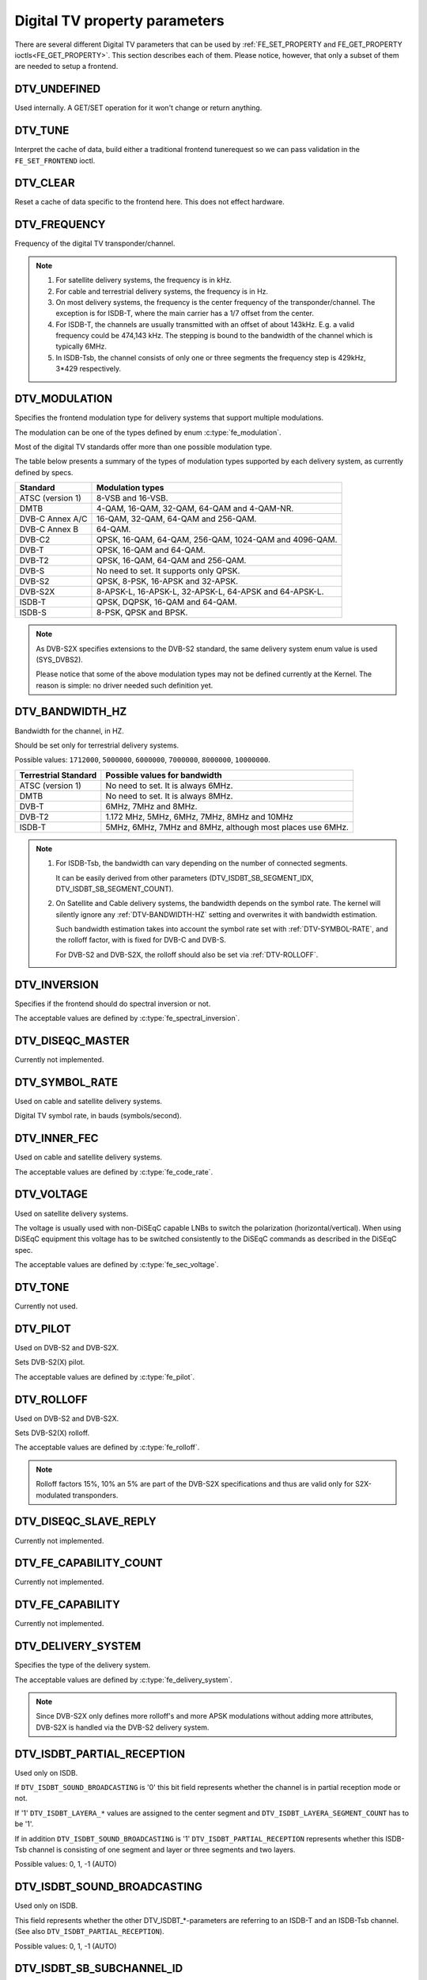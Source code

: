 .. SPDX-License-Identifier: GFDL-1.1-no-invariants-or-later

.. _fe_property_parameters:

******************************
Digital TV property parameters
******************************

There are several different Digital TV parameters that can be used by
:ref:`FE_SET_PROPERTY and FE_GET_PROPERTY ioctls<FE_GET_PROPERTY>`.
This section describes each of them. Please notice, however, that only
a subset of them are needed to setup a frontend.


.. _DTV-UNDEFINED:

DTV_UNDEFINED
=============

Used internally. A GET/SET operation for it won't change or return
anything.


.. _DTV-TUNE:

DTV_TUNE
========

Interpret the cache of data, build either a traditional frontend
tunerequest so we can pass validation in the ``FE_SET_FRONTEND`` ioctl.


.. _DTV-CLEAR:

DTV_CLEAR
=========

Reset a cache of data specific to the frontend here. This does not
effect hardware.


.. _DTV-FREQUENCY:

DTV_FREQUENCY
=============

Frequency of the digital TV transponder/channel.

.. note::

  #. For satellite delivery systems, the frequency is in kHz.

  #. For cable and terrestrial delivery systems, the frequency is in
     Hz.

  #. On most delivery systems, the frequency is the center frequency
     of the transponder/channel. The exception is for ISDB-T, where
     the main carrier has a 1/7 offset from the center.

  #. For ISDB-T, the channels are usually transmitted with an offset of
     about 143kHz. E.g. a valid frequency could be 474,143 kHz. The
     stepping is  bound to the bandwidth of the channel which is
     typically 6MHz.

  #. In ISDB-Tsb, the channel consists of only one or three segments the
     frequency step is 429kHz, 3*429 respectively.


.. _DTV-MODULATION:

DTV_MODULATION
==============

Specifies the frontend modulation type for delivery systems that
support multiple modulations.

The modulation can be one of the types defined by enum :c:type:`fe_modulation`.

Most of the digital TV standards offer more than one possible
modulation type.

The table below presents a summary of the types of modulation types
supported by each delivery system, as currently defined by specs.

======================= =======================================================
Standard		Modulation types
======================= =======================================================
ATSC (version 1)	8-VSB and 16-VSB.
DMTB			4-QAM, 16-QAM, 32-QAM, 64-QAM and 4-QAM-NR.
DVB-C Annex A/C		16-QAM, 32-QAM, 64-QAM and 256-QAM.
DVB-C Annex B		64-QAM.
DVB-C2			QPSK, 16-QAM, 64-QAM, 256-QAM, 1024-QAM and 4096-QAM.
DVB-T			QPSK, 16-QAM and 64-QAM.
DVB-T2			QPSK, 16-QAM, 64-QAM and 256-QAM.
DVB-S			No need to set. It supports only QPSK.
DVB-S2			QPSK, 8-PSK, 16-APSK and 32-APSK.
DVB-S2X			8-APSK-L, 16-APSK-L, 32-APSK-L, 64-APSK and 64-APSK-L.
ISDB-T			QPSK, DQPSK, 16-QAM and 64-QAM.
ISDB-S			8-PSK, QPSK and BPSK.
======================= =======================================================

.. note::

   As DVB-S2X specifies extensions to the DVB-S2 standard, the same
   delivery system enum value is used (SYS_DVBS2).

   Please notice that some of the above modulation types may not be
   defined currently at the Kernel. The reason is simple: no driver
   needed such definition yet.


.. _DTV-BANDWIDTH-HZ:

DTV_BANDWIDTH_HZ
================

Bandwidth for the channel, in HZ.

Should be set only for terrestrial delivery systems.

Possible values: ``1712000``, ``5000000``, ``6000000``, ``7000000``,
``8000000``, ``10000000``.

======================= =======================================================
Terrestrial Standard	Possible values for bandwidth
======================= =======================================================
ATSC (version 1)	No need to set. It is always 6MHz.
DMTB			No need to set. It is always 8MHz.
DVB-T			6MHz, 7MHz and 8MHz.
DVB-T2			1.172 MHz, 5MHz, 6MHz, 7MHz, 8MHz and 10MHz
ISDB-T			5MHz, 6MHz, 7MHz and 8MHz, although most places
			use 6MHz.
======================= =======================================================


.. note::


  #. For ISDB-Tsb, the bandwidth can vary depending on the number of
     connected segments.

     It can be easily derived from other parameters
     (DTV_ISDBT_SB_SEGMENT_IDX, DTV_ISDBT_SB_SEGMENT_COUNT).

  #. On Satellite and Cable delivery systems, the bandwidth depends on
     the symbol rate. The kernel will silently ignore any :ref:`DTV-BANDWIDTH-HZ`
     setting and overwrites it with bandwidth estimation.

     Such bandwidth estimation takes into account the symbol rate set with
     :ref:`DTV-SYMBOL-RATE`, and the rolloff factor, with is fixed for
     DVB-C and DVB-S.

     For DVB-S2 and DVB-S2X, the rolloff should also be set via
     :ref:`DTV-ROLLOFF`.


.. _DTV-INVERSION:

DTV_INVERSION
=============

Specifies if the frontend should do spectral inversion or not.

The acceptable values are defined by :c:type:`fe_spectral_inversion`.


.. _DTV-DISEQC-MASTER:

DTV_DISEQC_MASTER
=================

Currently not implemented.


.. _DTV-SYMBOL-RATE:

DTV_SYMBOL_RATE
===============

Used on cable and satellite delivery systems.

Digital TV symbol rate, in bauds (symbols/second).


.. _DTV-INNER-FEC:

DTV_INNER_FEC
=============

Used on cable and satellite delivery systems.

The acceptable values are defined by :c:type:`fe_code_rate`.


.. _DTV-VOLTAGE:

DTV_VOLTAGE
===========

Used on satellite delivery systems.

The voltage is usually used with non-DiSEqC capable LNBs to switch the
polarization (horizontal/vertical). When using DiSEqC equipment this
voltage has to be switched consistently to the DiSEqC commands as
described in the DiSEqC spec.

The acceptable values are defined by :c:type:`fe_sec_voltage`.


.. _DTV-TONE:

DTV_TONE
========

Currently not used.


.. _DTV-PILOT:

DTV_PILOT
=========

Used on DVB-S2 and DVB-S2X.

Sets DVB-S2(X) pilot.

The acceptable values are defined by :c:type:`fe_pilot`.


.. _DTV-ROLLOFF:

DTV_ROLLOFF
===========

Used on DVB-S2 and DVB-S2X.

Sets DVB-S2(X) rolloff.

The acceptable values are defined by :c:type:`fe_rolloff`.

.. note::

   Rolloff factors 15%, 10% an 5% are part of the DVB-S2X specifications
   and thus are valid only for S2X-modulated transponders.


.. _DTV-DISEQC-SLAVE-REPLY:

DTV_DISEQC_SLAVE_REPLY
======================

Currently not implemented.


.. _DTV-FE-CAPABILITY-COUNT:

DTV_FE_CAPABILITY_COUNT
=======================

Currently not implemented.


.. _DTV-FE-CAPABILITY:

DTV_FE_CAPABILITY
=================

Currently not implemented.


.. _DTV-DELIVERY-SYSTEM:

DTV_DELIVERY_SYSTEM
===================

Specifies the type of the delivery system.

The acceptable values are defined by :c:type:`fe_delivery_system`.

.. note::

   Since DVB-S2X only defines more rolloff's and more APSK modulations
   without adding more attributes, DVB-S2X is handled via the DVB-S2
   delivery system.


.. _DTV-ISDBT-PARTIAL-RECEPTION:

DTV_ISDBT_PARTIAL_RECEPTION
===========================

Used only on ISDB.

If ``DTV_ISDBT_SOUND_BROADCASTING`` is '0' this bit field represents
whether the channel is in partial reception mode or not.

If '1' ``DTV_ISDBT_LAYERA_*`` values are assigned to the center segment
and ``DTV_ISDBT_LAYERA_SEGMENT_COUNT`` has to be '1'.

If in addition ``DTV_ISDBT_SOUND_BROADCASTING`` is '1'
``DTV_ISDBT_PARTIAL_RECEPTION`` represents whether this ISDB-Tsb channel
is consisting of one segment and layer or three segments and two layers.

Possible values: 0, 1, -1 (AUTO)


.. _DTV-ISDBT-SOUND-BROADCASTING:

DTV_ISDBT_SOUND_BROADCASTING
============================

Used only on ISDB.

This field represents whether the other DTV_ISDBT_*-parameters are
referring to an ISDB-T and an ISDB-Tsb channel. (See also
``DTV_ISDBT_PARTIAL_RECEPTION``).

Possible values: 0, 1, -1 (AUTO)


.. _DTV-ISDBT-SB-SUBCHANNEL-ID:

DTV_ISDBT_SB_SUBCHANNEL_ID
==========================

Used only on ISDB.

This field only applies if ``DTV_ISDBT_SOUND_BROADCASTING`` is '1'.

(Note of the author: This might not be the correct description of the
``SUBCHANNEL-ID`` in all details, but it is my understanding of the
technical background needed to program a device)

An ISDB-Tsb channel (1 or 3 segments) can be broadcasted alone or in a
set of connected ISDB-Tsb channels. In this set of channels every
channel can be received independently. The number of connected ISDB-Tsb
segment can vary, e.g. depending on the frequency spectrum bandwidth
available.

Example: Assume 8 ISDB-Tsb connected segments are broadcasted. The
broadcaster has several possibilities to put those channels in the air:
Assuming a normal 13-segment ISDB-T spectrum he can align the 8 segments
from position 1-8 to 5-13 or anything in between.

The underlying layer of segments are sub-channels: each segment is
consisting of several sub-channels with a predefined IDs. A sub-channel
is used to help the demodulator to synchronize on the channel.

An ISDB-T channel is always centered over all sub-channels. As for the
example above, in ISDB-Tsb it is no longer as simple as that.

``The DTV_ISDBT_SB_SUBCHANNEL_ID`` parameter is used to give the
sub-channel ID of the segment to be demodulated.

Possible values: 0 .. 41, -1 (AUTO)


.. _DTV-ISDBT-SB-SEGMENT-IDX:

DTV_ISDBT_SB_SEGMENT_IDX
========================

Used only on ISDB.

This field only applies if ``DTV_ISDBT_SOUND_BROADCASTING`` is '1'.

``DTV_ISDBT_SB_SEGMENT_IDX`` gives the index of the segment to be
demodulated for an ISDB-Tsb channel where several of them are
transmitted in the connected manner.

Possible values: 0 .. ``DTV_ISDBT_SB_SEGMENT_COUNT`` - 1

Note: This value cannot be determined by an automatic channel search.


.. _DTV-ISDBT-SB-SEGMENT-COUNT:

DTV_ISDBT_SB_SEGMENT_COUNT
==========================

Used only on ISDB.

This field only applies if ``DTV_ISDBT_SOUND_BROADCASTING`` is '1'.

``DTV_ISDBT_SB_SEGMENT_COUNT`` gives the total count of connected
ISDB-Tsb channels.

Possible values: 1 .. 13

Note: This value cannot be determined by an automatic channel search.


.. _isdb-hierq-layers:

DTV-ISDBT-LAYER[A-C] parameters
===============================

Used only on ISDB.

ISDB-T channels can be coded hierarchically. As opposed to DVB-T in
ISDB-T hierarchical layers can be decoded simultaneously. For that
reason a ISDB-T demodulator has 3 Viterbi and 3 Reed-Solomon decoders.

ISDB-T has 3 hierarchical layers which each can use a part of the
available segments. The total number of segments over all layers has to
13 in ISDB-T.

There are 3 parameter sets, for Layers A, B and C.


.. _DTV-ISDBT-LAYER-ENABLED:

DTV_ISDBT_LAYER_ENABLED
-----------------------

Used only on ISDB.

Hierarchical reception in ISDB-T is achieved by enabling or disabling
layers in the decoding process. Setting all bits of
``DTV_ISDBT_LAYER_ENABLED`` to '1' forces all layers (if applicable) to
be demodulated. This is the default.

If the channel is in the partial reception mode
(``DTV_ISDBT_PARTIAL_RECEPTION`` = 1) the central segment can be decoded
independently of the other 12 segments. In that mode layer A has to have
a ``SEGMENT_COUNT`` of 1.

In ISDB-Tsb only layer A is used, it can be 1 or 3 in ISDB-Tsb according
to ``DTV_ISDBT_PARTIAL_RECEPTION``. ``SEGMENT_COUNT`` must be filled
accordingly.

Only the values of the first 3 bits are used. Other bits will be silently ignored:

``DTV_ISDBT_LAYER_ENABLED`` bit 0: layer A enabled

``DTV_ISDBT_LAYER_ENABLED`` bit 1: layer B enabled

``DTV_ISDBT_LAYER_ENABLED`` bit 2: layer C enabled

``DTV_ISDBT_LAYER_ENABLED`` bits 3-31: unused


.. _DTV-ISDBT-LAYER-FEC:

DTV_ISDBT_LAYER[A-C]_FEC
------------------------

Used only on ISDB.

The Forward Error Correction mechanism used by a given ISDB Layer, as
defined by :c:type:`fe_code_rate`.


Possible values are: ``FEC_AUTO``, ``FEC_1_2``, ``FEC_2_3``, ``FEC_3_4``,
``FEC_5_6``, ``FEC_7_8``


.. _DTV-ISDBT-LAYER-MODULATION:

DTV_ISDBT_LAYER[A-C]_MODULATION
-------------------------------

Used only on ISDB.

The modulation used by a given ISDB Layer, as defined by
:c:type:`fe_modulation`.

Possible values are: ``QAM_AUTO``, ``QPSK``, ``QAM_16``, ``QAM_64``, ``DQPSK``

.. note::

   #. If layer C is ``DQPSK``, then layer B has to be ``DQPSK``.

   #. If layer B is ``DQPSK`` and ``DTV_ISDBT_PARTIAL_RECEPTION``\ = 0,
      then layer has to be ``DQPSK``.


.. _DTV-ISDBT-LAYER-SEGMENT-COUNT:

DTV_ISDBT_LAYER[A-C]_SEGMENT_COUNT
----------------------------------

Used only on ISDB.

Possible values: 0, 1, 2, 3, 4, 5, 6, 7, 8, 9, 10, 11, 12, 13, -1 (AUTO)

Note: Truth table for ``DTV_ISDBT_SOUND_BROADCASTING`` and
``DTV_ISDBT_PARTIAL_RECEPTION`` and ``LAYER[A-C]_SEGMENT_COUNT``

.. _isdbt-layer_seg-cnt-table:

.. flat-table:: Truth table for ISDB-T Sound Broadcasting
    :header-rows:  1
    :stub-columns: 0


    -  .. row 1

       -  Partial Reception

       -  Sound Broadcasting

       -  Layer A width

       -  Layer B width

       -  Layer C width

       -  total width

    -  .. row 2

       -  0

       -  0

       -  1 .. 13

       -  1 .. 13

       -  1 .. 13

       -  13

    -  .. row 3

       -  1

       -  0

       -  1

       -  1 .. 13

       -  1 .. 13

       -  13

    -  .. row 4

       -  0

       -  1

       -  1

       -  0

       -  0

       -  1

    -  .. row 5

       -  1

       -  1

       -  1

       -  2

       -  0

       -  13



.. _DTV-ISDBT-LAYER-TIME-INTERLEAVING:

DTV_ISDBT_LAYER[A-C]_TIME_INTERLEAVING
--------------------------------------

Used only on ISDB.

Valid values: 0, 1, 2, 4, -1 (AUTO)

when DTV_ISDBT_SOUND_BROADCASTING is active, value 8 is also valid.

Note: The real time interleaving length depends on the mode (fft-size).
The values here are referring to what can be found in the
TMCC-structure, as shown in the table below.


.. c:type:: isdbt_layer_interleaving_table

.. flat-table:: ISDB-T time interleaving modes
    :header-rows:  1
    :stub-columns: 0


    -  .. row 1

       -  ``DTV_ISDBT_LAYER[A-C]_TIME_INTERLEAVING``

       -  Mode 1 (2K FFT)

       -  Mode 2 (4K FFT)

       -  Mode 3 (8K FFT)

    -  .. row 2

       -  0

       -  0

       -  0

       -  0

    -  .. row 3

       -  1

       -  4

       -  2

       -  1

    -  .. row 4

       -  2

       -  8

       -  4

       -  2

    -  .. row 5

       -  4

       -  16

       -  8

       -  4



.. _DTV-ATSCMH-FIC-VER:

DTV_ATSCMH_FIC_VER
------------------

Used only on ATSC-MH.

Version number of the FIC (Fast Information Channel) signaling data.

FIC is used for relaying information to allow rapid service acquisition
by the receiver.

Possible values: 0, 1, 2, 3, ..., 30, 31


.. _DTV-ATSCMH-PARADE-ID:

DTV_ATSCMH_PARADE_ID
--------------------

Used only on ATSC-MH.

Parade identification number

A parade is a collection of up to eight MH groups, conveying one or two
ensembles.

Possible values: 0, 1, 2, 3, ..., 126, 127


.. _DTV-ATSCMH-NOG:

DTV_ATSCMH_NOG
--------------

Used only on ATSC-MH.

Number of MH groups per MH subframe for a designated parade.

Possible values: 1, 2, 3, 4, 5, 6, 7, 8


.. _DTV-ATSCMH-TNOG:

DTV_ATSCMH_TNOG
---------------

Used only on ATSC-MH.

Total number of MH groups including all MH groups belonging to all MH
parades in one MH subframe.

Possible values: 0, 1, 2, 3, ..., 30, 31


.. _DTV-ATSCMH-SGN:

DTV_ATSCMH_SGN
--------------

Used only on ATSC-MH.

Start group number.

Possible values: 0, 1, 2, 3, ..., 14, 15


.. _DTV-ATSCMH-PRC:

DTV_ATSCMH_PRC
--------------

Used only on ATSC-MH.

Parade repetition cycle.

Possible values: 1, 2, 3, 4, 5, 6, 7, 8


.. _DTV-ATSCMH-RS-FRAME-MODE:

DTV_ATSCMH_RS_FRAME_MODE
------------------------

Used only on ATSC-MH.

Reed Solomon (RS) frame mode.

The acceptable values are defined by :c:type:`atscmh_rs_frame_mode`.


.. _DTV-ATSCMH-RS-FRAME-ENSEMBLE:

DTV_ATSCMH_RS_FRAME_ENSEMBLE
----------------------------

Used only on ATSC-MH.

Reed Solomon (RS) frame ensemble.

The acceptable values are defined by :c:type:`atscmh_rs_frame_ensemble`.


.. _DTV-ATSCMH-RS-CODE-MODE-PRI:

DTV_ATSCMH_RS_CODE_MODE_PRI
---------------------------

Used only on ATSC-MH.

Reed Solomon (RS) code mode (primary).

The acceptable values are defined by :c:type:`atscmh_rs_code_mode`.


.. _DTV-ATSCMH-RS-CODE-MODE-SEC:

DTV_ATSCMH_RS_CODE_MODE_SEC
---------------------------

Used only on ATSC-MH.

Reed Solomon (RS) code mode (secondary).

The acceptable values are defined by :c:type:`atscmh_rs_code_mode`.


.. _DTV-ATSCMH-SCCC-BLOCK-MODE:

DTV_ATSCMH_SCCC_BLOCK_MODE
--------------------------

Used only on ATSC-MH.

Series Concatenated Convolutional Code Block Mode.

The acceptable values are defined by :c:type:`atscmh_sccc_block_mode`.


.. _DTV-ATSCMH-SCCC-CODE-MODE-A:

DTV_ATSCMH_SCCC_CODE_MODE_A
---------------------------

Used only on ATSC-MH.

Series Concatenated Convolutional Code Rate.

The acceptable values are defined by :c:type:`atscmh_sccc_code_mode`.

.. _DTV-ATSCMH-SCCC-CODE-MODE-B:

DTV_ATSCMH_SCCC_CODE_MODE_B
---------------------------

Used only on ATSC-MH.

Series Concatenated Convolutional Code Rate.

Possible values are the same as documented on enum
:c:type:`atscmh_sccc_code_mode`.


.. _DTV-ATSCMH-SCCC-CODE-MODE-C:

DTV_ATSCMH_SCCC_CODE_MODE_C
---------------------------

Used only on ATSC-MH.

Series Concatenated Convolutional Code Rate.

Possible values are the same as documented on enum
:c:type:`atscmh_sccc_code_mode`.


.. _DTV-ATSCMH-SCCC-CODE-MODE-D:

DTV_ATSCMH_SCCC_CODE_MODE_D
---------------------------

Used only on ATSC-MH.

Series Concatenated Convolutional Code Rate.

Possible values are the same as documented on enum
:c:type:`atscmh_sccc_code_mode`.


.. _DTV-API-VERSION:

DTV_API_VERSION
===============

Returns the major/minor version of the Digital TV API


.. _DTV-CODE-RATE-HP:

DTV_CODE_RATE_HP
================

Used on terrestrial transmissions.

The acceptable values are defined by :c:type:`fe_transmit_mode`.


.. _DTV-CODE-RATE-LP:

DTV_CODE_RATE_LP
================

Used on terrestrial transmissions.

The acceptable values are defined by :c:type:`fe_transmit_mode`.


.. _DTV-GUARD-INTERVAL:

DTV_GUARD_INTERVAL
==================

The acceptable values are defined by :c:type:`fe_guard_interval`.

.. note::

   #. If ``DTV_GUARD_INTERVAL`` is set the ``GUARD_INTERVAL_AUTO`` the
      hardware will try to find the correct guard interval (if capable) and
      will use TMCC to fill in the missing parameters.
   #. Interval ``GUARD_INTERVAL_1_64`` is used only for DVB-C2.
   #. Interval ``GUARD_INTERVAL_1_128`` is used for both DVB-C2 and DVB_T2.
   #. Intervals ``GUARD_INTERVAL_19_128`` and ``GUARD_INTERVAL_19_256`` are
      used only for DVB-T2.
   #. Intervals ``GUARD_INTERVAL_PN420``, ``GUARD_INTERVAL_PN595`` and
      ``GUARD_INTERVAL_PN945`` are used only for DMTB at the present.
      On such standard, only those intervals and ``GUARD_INTERVAL_AUTO``
      are valid.

.. _DTV-TRANSMISSION-MODE:

DTV_TRANSMISSION_MODE
=====================


Used only on OFTM-based standards, e. g. DVB-T/T2, ISDB-T, DTMB.

Specifies the FFT size (with corresponds to the approximate number of
carriers) used by the standard.

The acceptable values are defined by :c:type:`fe_transmit_mode`.

.. note::

   #. ISDB-T supports three carrier/symbol-size: 8K, 4K, 2K. It is called
      **mode** on such standard, and are numbered from 1 to 3:

      ====	========	========================
      Mode	FFT size	Transmission mode
      ====	========	========================
      1		2K		``TRANSMISSION_MODE_2K``
      2		4K		``TRANSMISSION_MODE_4K``
      3		8K		``TRANSMISSION_MODE_8K``
      ====	========	========================

   #. If ``DTV_TRANSMISSION_MODE`` is set the ``TRANSMISSION_MODE_AUTO``
      the hardware will try to find the correct FFT-size (if capable) and
      will use TMCC to fill in the missing parameters.

   #. DVB-T specifies 2K and 8K as valid sizes.

   #. DVB-T2 specifies 1K, 2K, 4K, 8K, 16K, 32K and 64K.

   #. DTMB specifies C1 and C3780.


.. _DTV-HIERARCHY:

DTV_HIERARCHY
=============

Used only on DVB-T and DVB-T2.

Frontend hierarchy.

The acceptable values are defined by :c:type:`fe_hierarchy`.


.. _DTV-STREAM-ID:

DTV_STREAM_ID
=============

Used on DVB-C2, DVB-S2, DVB-T2 and ISDB-S.

DVB-C2, DVB-S2, DVB-T2 and ISDB-S support the transmission of several
streams on a single transport stream. This property enables the digital
TV driver to handle substream filtering, when supported by the hardware.
By default, substream filtering is disabled.

For DVB-C2, DVB-S2 and DVB-T2, the valid substream id range is from 0 to
255.

For ISDB, the valid substream id range is from 1 to 65535.

To disable it, you should use the special macro NO_STREAM_ID_FILTER.

Note: any value outside the id range also disables filtering.


.. _DTV-DVBT2-PLP-ID-LEGACY:

DTV_DVBT2_PLP_ID_LEGACY
=======================

Obsolete, replaced with DTV_STREAM_ID.


.. _DTV-ENUM-DELSYS:

DTV_ENUM_DELSYS
===============

A Multi standard frontend needs to advertise the delivery systems
provided. Applications need to enumerate the provided delivery systems,
before using any other operation with the frontend. Prior to its
introduction, FE_GET_INFO was used to determine a frontend type. A
frontend which provides more than a single delivery system,
FE_GET_INFO doesn't help much. Applications which intends to use a
multistandard frontend must enumerate the delivery systems associated
with it, rather than trying to use FE_GET_INFO. In the case of a
legacy frontend, the result is just the same as with FE_GET_INFO, but
in a more structured format.

The acceptable values are defined by :c:type:`fe_delivery_system`.


.. _DTV-INTERLEAVING:

DTV_INTERLEAVING
================

Time interleaving to be used.

The acceptable values are defined by :c:type:`fe_interleaving`.


.. _DTV-LNA:

DTV_LNA
=======

Low-noise amplifier.

Hardware might offer controllable LNA which can be set manually using
that parameter. Usually LNA could be found only from terrestrial devices
if at all.

Possible values: 0, 1, LNA_AUTO

0, LNA off

1, LNA on

use the special macro LNA_AUTO to set LNA auto


.. _DTV-SCRAMBLING-SEQUENCE-INDEX:

DTV_SCRAMBLING_SEQUENCE_INDEX
=============================

Used on DVB-S2 and DVB-S2X.

This 18 bit field, when present, carries the index of the DVB-S2(X)
physical layer scrambling sequence as defined in clause 5.5.4 of
EN 302 307. There is no explicit signalling method to convey scrambling
sequence index to the receiver. If S2 satellite delivery system descriptor
is available it can be used to read the scrambling sequence index
(EN 300 468 table 41).

By default, gold scrambling sequence index 0 is used.

The valid scrambling sequence index range is from 0 to 262142.
